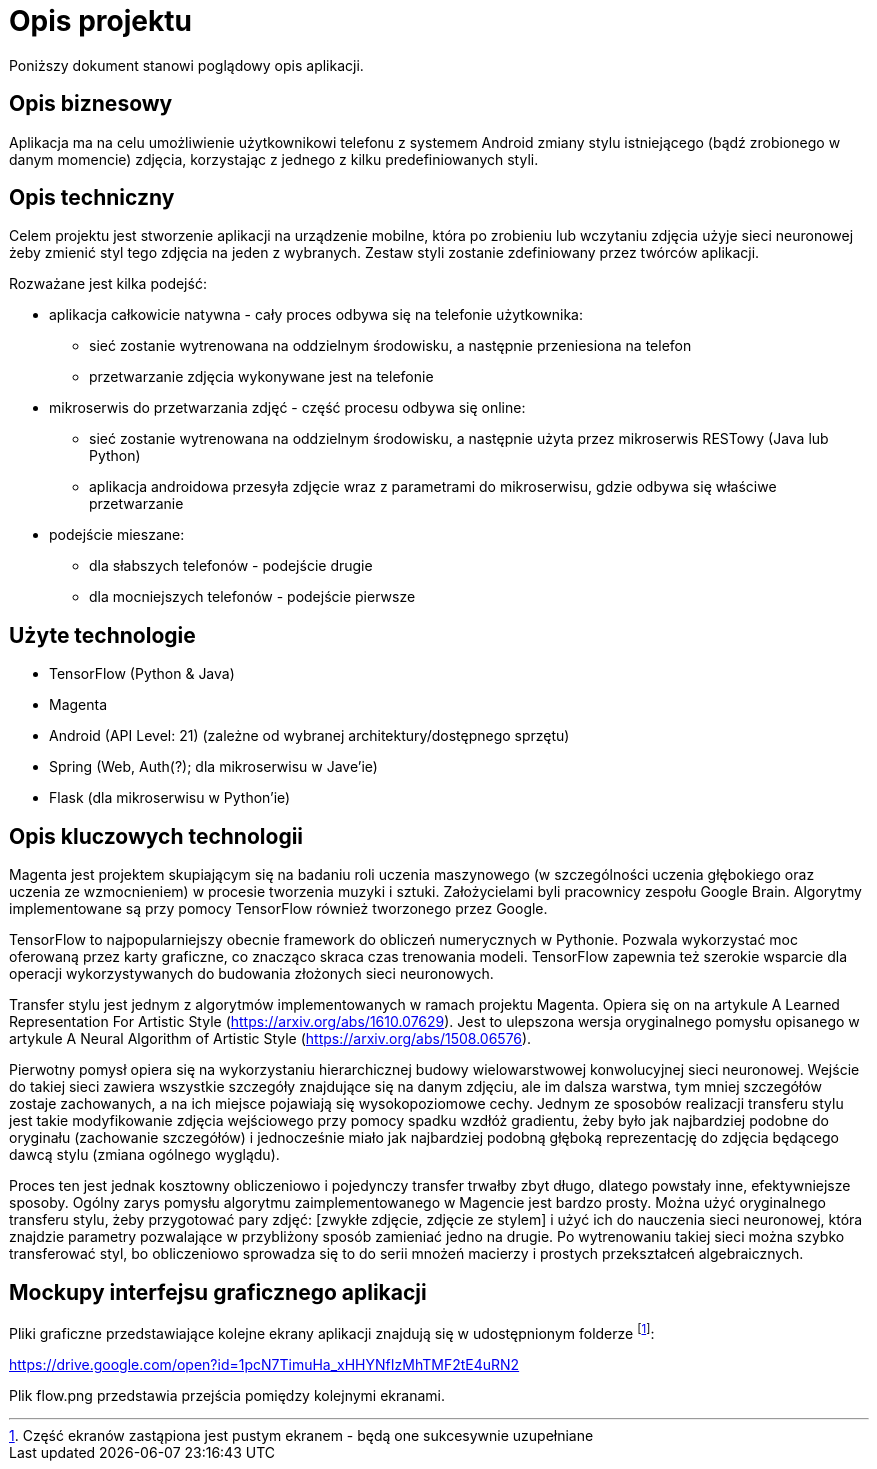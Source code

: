 = Opis projektu =

Poniższy dokument stanowi poglądowy opis aplikacji.

== Opis biznesowy ==

Aplikacja ma na celu umożliwienie użytkownikowi telefonu z systemem Android zmiany stylu istniejącego (bądź zrobionego w danym 
momencie) zdjęcia, korzystając z jednego z kilku predefiniowanych styli.

== Opis techniczny ==
Celem projektu jest stworzenie aplikacji na urządzenie mobilne, która po zrobieniu lub wczytaniu zdjęcia użyje sieci neuronowej 
żeby zmienić styl tego zdjęcia na jeden z wybranych. Zestaw styli zostanie zdefiniowany przez twórców aplikacji.

Rozważane jest kilka podejść:

* aplikacja całkowicie natywna - cały proces odbywa się na telefonie użytkownika: 
** sieć zostanie wytrenowana na oddzielnym środowisku, a następnie przeniesiona na telefon
** przetwarzanie zdjęcia wykonywane jest na telefonie

* mikroserwis do przetwarzania zdjęć - część procesu odbywa się online:
** sieć zostanie wytrenowana na oddzielnym środowisku, a następnie użyta przez mikroserwis RESTowy (Java lub Python)
** aplikacja androidowa przesyła zdjęcie wraz z parametrami do mikroserwisu, gdzie odbywa się właściwe przetwarzanie

* podejście mieszane:
** dla słabszych telefonów - podejście drugie
** dla mocniejszych telefonów - podejście pierwsze

== Użyte technologie ==
* TensorFlow (Python & Java)
* Magenta
* Android (API Level: 21) (zależne od wybranej architektury/dostępnego sprzętu)
* Spring (Web, Auth(?); dla mikroserwisu w Jave'ie)
* Flask (dla mikroserwisu w Python'ie)

== Opis kluczowych technologii ==

Magenta jest projektem skupiającym się na badaniu roli uczenia maszynowego (w szczególności uczenia głębokiego oraz uczenia ze wzmocnieniem) w procesie tworzenia muzyki i sztuki. Założycielami byli pracownicy zespołu Google Brain. Algorytmy implementowane są przy pomocy TensorFlow również tworzonego przez Google.

TensorFlow to najpopularniejszy obecnie framework do obliczeń numerycznych w Pythonie. Pozwala wykorzystać moc oferowaną przez karty graficzne, co znacząco skraca czas trenowania modeli. TensorFlow zapewnia też szerokie wsparcie dla operacji wykorzystywanych do budowania złożonych sieci neuronowych. 

Transfer stylu jest jednym z algorytmów implementowanych w ramach projektu Magenta. Opiera się on na artykule A Learned Representation For Artistic Style (https://arxiv.org/abs/1610.07629). Jest to ulepszona wersja oryginalnego pomysłu opisanego w artykule A Neural Algorithm of Artistic Style (https://arxiv.org/abs/1508.06576). 

Pierwotny pomysł opiera się na wykorzystaniu hierarchicznej budowy wielowarstwowej konwolucyjnej sieci neuronowej. Wejście do takiej sieci zawiera wszystkie szczegóły znajdujące się na danym zdjęciu, ale im dalsza warstwa, tym mniej szczegółów zostaje zachowanych, a na ich miejsce pojawiają się wysokopoziomowe cechy. Jednym ze sposobów realizacji transferu stylu jest takie modyfikowanie zdjęcia wejściowego przy pomocy spadku wzdłóż gradientu, żeby było jak najbardziej podobne do oryginału (zachowanie szczegółów) i jednocześnie miało jak najbardziej podobną głęboką reprezentację do zdjęcia będącego dawcą stylu (zmiana ogólnego wyglądu).

Proces ten jest jednak kosztowny obliczeniowo i pojedynczy transfer trwałby zbyt długo, dlatego powstały inne, efektywniejsze sposoby. Ogólny zarys pomysłu algorytmu zaimplementowanego w Magencie jest bardzo prosty. Można użyć oryginalnego transferu stylu, żeby przygotować pary zdjęć: [zwykłe zdjęcie, zdjęcie ze stylem] i użyć ich do nauczenia sieci neuronowej, która znajdzie parametry pozwalające w przybliżony sposób zamieniać jedno na drugie. Po wytrenowaniu takiej sieci można szybko transferować styl, bo obliczeniowo sprowadza się to do serii mnożeń macierzy i prostych przekształceń algebraicznych. 

== Mockupy interfejsu graficznego aplikacji ==

Pliki graficzne przedstawiające kolejne ekrany aplikacji znajdują się w udostępnionym folderze footnoteref:[disclaimer,Część ekranów zastąpiona jest pustym ekranem - będą one sukcesywnie uzupełniane]:

https://drive.google.com/open?id=1pcN7TimuHa_xHHYNfIzMhTMF2tE4uRN2

Plik flow.png przedstawia przejścia pomiędzy kolejnymi ekranami.
